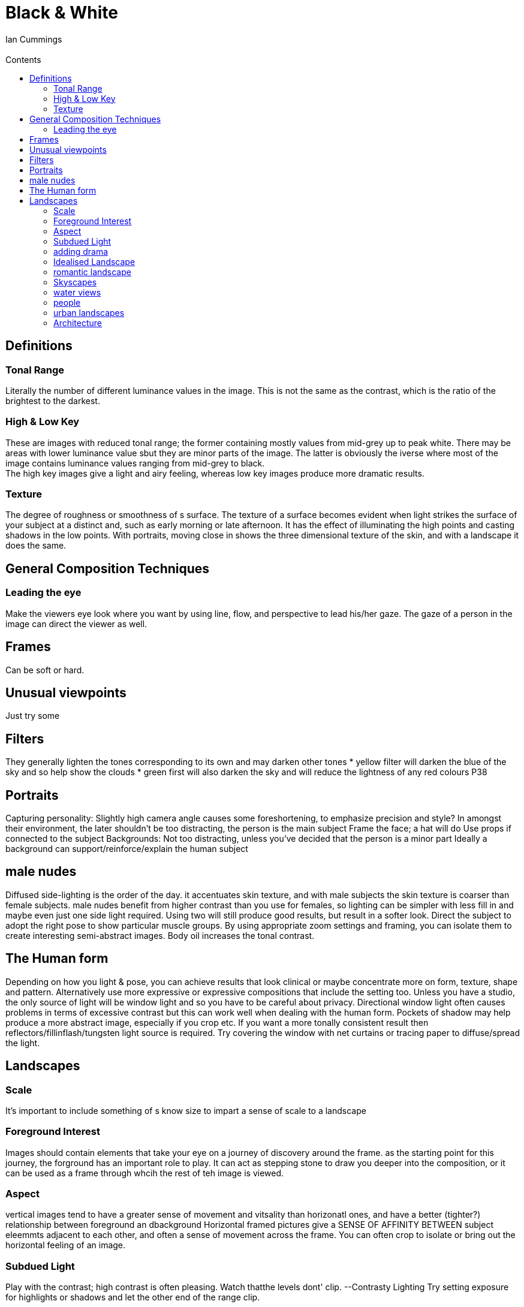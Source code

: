 :toc: left
:toclevels: 3
:toc-title: Contents
= Black & White
:Author: Ian Cummings
:Email:  
:Date: March 2018
:Revision: V1.0

== Definitions
=== Tonal Range
Literally the number of different luminance values in the image. This is not the same as the contrast, which is the ratio of the brightest to the darkest.

=== High & Low Key
These are images with reduced tonal range; the former containing mostly values from mid-grey up to peak white. There may be areas with lower luminance value sbut they are minor parts of the image. The latter is obviously the iverse where most of the image contains luminance values ranging from mid-grey to black. +
The high key images give a light and airy feeling, whereas low key images produce more dramatic results.

=== Texture
The degree of roughness or smoothness of s surface. The texture of a surface becomes evident when light strikes the surface of your subject at a distinct and, such as early morning or late afternoon. It has the effect of illuminating the high points and casting shadows in the low points. 
With portraits, moving close in shows the three dimensional texture of the skin, and with a landscape it does the same.

== General Composition Techniques
=== Leading the eye
Make the viewers eye look where you want by using line, flow, and perspective to lead his/her gaze.
The gaze of a person in the image can direct the viewer as well.

== Frames
Can be soft or hard.

== Unusual viewpoints
Just try some

== Filters
They generally lighten the tones corresponding to its own and may darken other tones
* yellow filter will darken the blue of the sky and so help show the clouds
* green first will also darken the sky and will reduce the lightness of any red colours
P38

== Portraits
Capturing personality:
Slightly high camera angle causes some foreshortening, to emphasize precision and style?
In amongst their environment, the later shouldn't be too distracting, the person is the main subject
Frame the face; a hat will do
Use props if connected to the subject
Backgrounds:
Not too distracting, unless you've decided that the person is a minor part
Ideally a background can support/reinforce/explain the human subject

== male nudes
Diffused side-lighting is the order of the day. it accentuates skin texture, and with male subjects
the skin texture is coarser than female subjects.
male nudes benefit from higher contrast than you use for females, so lighting can be simpler
with less fill in and maybe even just one side light required. Using two will still produce good results,
but result in a softer look.
Direct the subject to adopt the right pose to show particular muscle groups.
By using appropriate zoom settings and framing, you can isolate them to create
interesting semi-abstract images.
Body oil increases the tonal contrast.

== The Human form
Depending on how you light & pose, you can achieve results that look clinical
or maybe concentrate more on form, texture, shape and pattern. Alternatively
use more expressive or expressive  compositions that include the setting too.
Unless you have a studio, the only source of light will be window light and so
you have to be careful about privacy.
Directional window light often causes problems in terms of excessive contrast
but this can work well when dealing with the human form. Pockets of shadow
may help produce a more abstract image, especially if you crop etc.
If you want a more tonally consistent result then reflectors/fillinflash/tungsten
light source is required.
Try covering the window with net curtains or tracing paper to diffuse/spread the light.

== Landscapes
=== Scale
It's important to include something of s know size to impart a sense of scale to a landscape

=== Foreground Interest
Images should contain elements that take your eye on a journey of discovery around the frame.
as the starting point for this journey, the forground has an important role to play.
It can act as stepping stone to draw you deeper into the composition, or it can be used as a frame through whcih
the rest of teh image is viewed.

=== Aspect
vertical images tend to have a greater sense of movement and vitsality than
horizonatl ones, and have a better (tighter?) relationship between foreground an dbackground
Horizontal framed pictures give a SENSE OF AFFINITY BETWEEN subject eleemmts
adjacent to each other, and often a sense of movement across the frame.
You can often crop to isolate or bring out the horizontal feeling of an image.

=== Subdued Light
Play with the contrast; high contrast is often pleasing. Watch  thatthe levels dont' clip.
--Contrasty Lighting
Try setting exposure for highlights or shadows and let the other end of the range clip.

=== adding drama
Grain can add drama
Moving animals
silhouetted view
Storms/clouds

=== Idealised Landscape
They need to be composed around some prominent feature. When that's decided, experiment with different framing/focal length and viewpoints.
Lighting is ideally. golden hours, not only because of the colour, but the direction. High overhead
light tends to flatten depth and form, whereas the low light strengthens these.

=== romantic landscape
The country cottage for example. Look for a focal poiint around which to build your composition
Think which are the key components, and then make sure these are prominent on your composition

=== Skyscapes
Clouds provide a constant source of inspiration. 
In B&W file, blue reproduces as a light tone, so often a yellow of a red filter is required
to separate/contrast the sky against the clouds
If taking a picture of mainly the sky, the exposure will be based on that and any land will be underexposed.

=== water views
the water can dictate the mood; calm, storm, rippling, 
Obviously, reflections can create points of interest en be the main subject, by providing distorted versions of other objects
Choose shutter speed; 1/15 or less for smoothing out water. This often works by smoothing the
water and contrasting with pin sharp surroundings

=== people
they give scale
the can give humour

=== urban landscapes
these should be approached in the same way as natural ones; pattern, repeaasting shape,
texture, drama, all are valid

=== Architecture
time of day / position of sun is important. frontal and top-lighting flatten contrast
assigning similar tones to different parts of the building decreasing sense of depth
side-lighting produces shadows and texture
